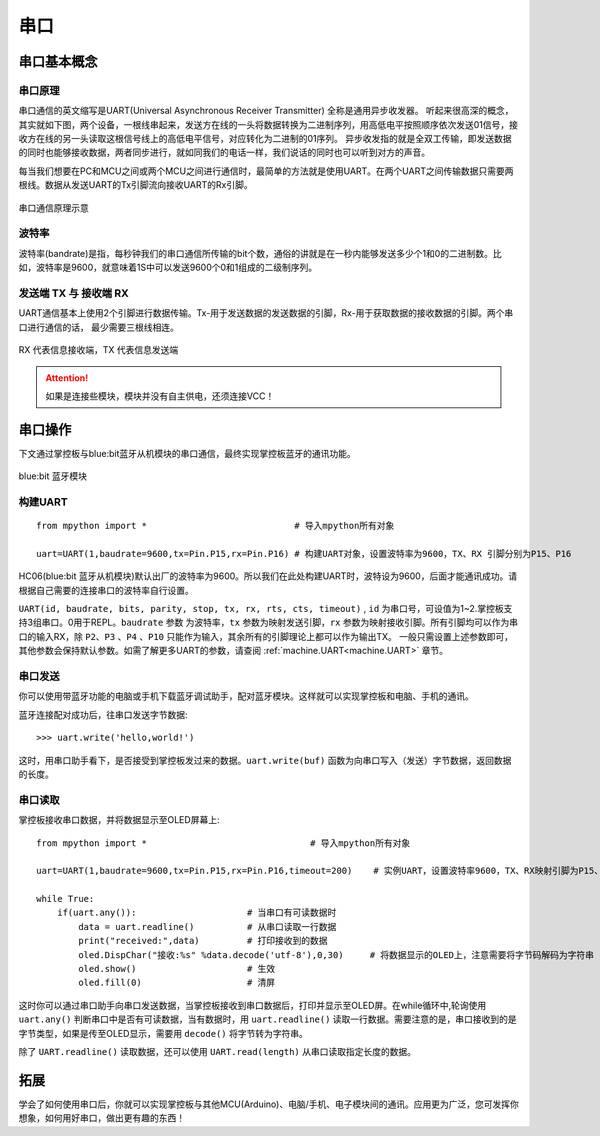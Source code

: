 串口
======

串口基本概念
-----------

串口原理
+++++++

串口通信的英文缩写是UART(Universal Asynchronous Receiver Transmitter) 全称是通用异步收发器。
听起来很高深的概念，其实就如下图，两个设备，一根线串起来，发送方在线的一头将数据转换为二进制序列，用高低电平按照顺序依次发送01信号，接收方在线的另一头读取这根信号线上的高低电平信号，对应转化为二进制的01序列。
异步收发指的就是全双工传输，即发送数据的同时也能够接收数据，两者同步进行，就如同我们的电话一样，我们说话的同时也可以听到对方的声音。


每当我们想要在PC和MCU之间或两个MCU之间进行通信时，最简单的方法就是使用UART。在两个UART之间传输数据只需要两根线。数据从发送UART的Tx引脚流向接收UART的Rx引脚。

.. figure:: /../images/tutorials/serial-two-wire.png
    :align: center
    :width: 500

    串口通信原理示意


波特率
+++++

波特率(bandrate)是指，每秒钟我们的串口通信所传输的bit个数，通俗的讲就是在一秒内能够发送多少个1和0的二进制数。比如，波特率是9600，就意味着1S中可以发送9600个0和1组成的二级制序列。

发送端 TX 与 接收端 RX
+++++++++++++++++++++

UART通信基本上使用2个引脚进行数据传输。Tx-用于发送数据的发送数据的引脚，Rx-用于获取数据的接收数据的引脚。两个串口进行通信的话， 最少需要三根线相连。


.. figure:: /../images/tutorials/uart_pin.png
    :align: center
    :width: 250

    RX 代表信息接收端，TX 代表信息发送端

.. Attention:: 如果是连接些模块，模块并没有自主供电，还须连接VCC！


串口操作
--------

下文通过掌控板与blue:bit蓝牙从机模块的串口通信，最终实现掌控板蓝牙的通讯功能。

.. figure:: http://wiki.labplus.cn/images/a/a2/黑色传感器最终版12.20-11.png
    :align: center
    :width: 250

    blue:bit 蓝牙模块

构建UART
++++++++

::

    from mpython import *                            # 导入mpython所有对象

    uart=UART(1,baudrate=9600,tx=Pin.P15,rx=Pin.P16) # 构建UART对象，设置波特率为9600，TX、RX 引脚分别为P15、P16

HC06(blue:bit 蓝牙从机模块)默认出厂的波特率为9600。所以我们在此处构建UART时，波特设为9600，后面才能通讯成功。请根据自己需要的连接串口的波特率自行设置。


``UART(id, baudrate, bits, parity, stop, tx, rx, rts, cts, timeout)`` , ``id`` 为串口号，可设值为1~2.掌控板支持3组串口。0用于REPL。``baudrate`` 参数
为波特率，``tx`` 参数为映射发送引脚，``rx`` 参数为映射接收引脚。所有引脚均可以作为串口的输入RX，除 ``P2``、``P3`` 、``P4`` 、``P10`` 只能作为输入，其余所有的引脚理论上都可以作为输出TX。 一般只需设置上述参数即可，其他参数会保持默认参数。如需了解更多UART的参数，请查阅 :ref:`machine.UART<machine.UART>` 章节。

串口发送
+++++++

你可以使用带蓝牙功能的电脑或手机下载蓝牙调试助手，配对蓝牙模块。这样就可以实现掌控板和电脑、手机的通讯。

蓝牙连接配对成功后，往串口发送字节数据::

    >>> uart.write('hello,world!')

这时，用串口助手看下，是否接受到掌控板发过来的数据。``uart.write(buf)`` 函数为向串口写入（发送）字节数据，返回数据的长度。

串口读取
+++++++

掌控板接收串口数据，并将数据显示至OLED屏幕上::


    from mpython import *                               # 导入mpython所有对象

    uart=UART(1,baudrate=9600,tx=Pin.P15,rx=Pin.P16,timeout=200)    # 实例UART，设置波特率9600，TX、RX映射引脚为P15、P16，超时设为200ms

    while True:
        if(uart.any()):                     # 当串口有可读数据时
            data = uart.readline()          # 从串口读取一行数据
            print("received:",data)         # 打印接收到的数据
            oled.DispChar("接收:%s" %data.decode('utf-8'),0,30)     # 将数据显示的OLED上，注意需要将字节码解码为字符串
            oled.show()                     # 生效    
            oled.fill(0)                    # 清屏



这时你可以通过串口助手向串口发送数据，当掌控板接收到串口数据后，打印并显示至OLED屏。在while循环中,轮询使用 ``uart.any()`` 判断串口中是否有可读数据，当有数据时，用
``uart.readline()`` 读取一行数据。需要注意的是，串口接收到的是字节类型，如果是传至OLED显示，需要用 ``decode()`` 将字节转为字符串。

除了 ``UART.readline()`` 读取数据，还可以使用 ``UART.read(length)`` 从串口读取指定长度的数据。


拓展
------

学会了如何使用串口后，你就可以实现掌控板与其他MCU(Arduino)、电脑/手机、电子模块间的通讯。应用更为广泛，您可发挥你想象，如何用好串口，做出更有趣的东西！
